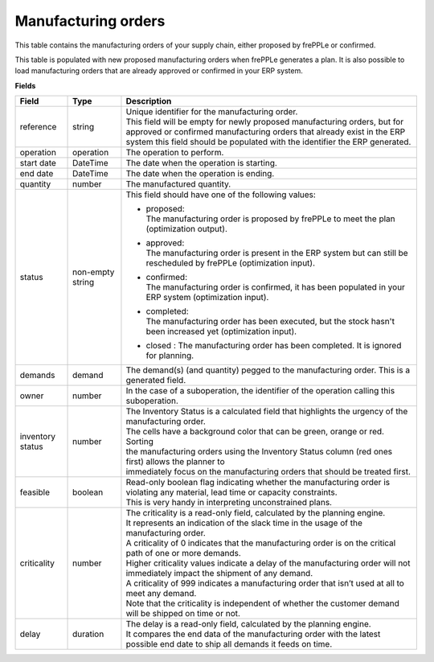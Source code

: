 ====================
Manufacturing orders
====================

This table contains the manufacturing orders of your supply chain, either proposed by frePPLe or confirmed.

This table is populated with new proposed manufacturing orders when frePPLe generates a plan.
It is also possible to load manufacturing orders that are already approved or confirmed in your ERP
system.

**Fields**

================ ================= =================================================================================================================================
Field            Type              Description
================ ================= =================================================================================================================================
reference        string            | Unique identifier for the manufacturing order.
                                   | This field will be empty for newly proposed manufacturing orders, but for approved or confirmed manufacturing orders that
                                     already exist in the ERP system this field should be populated with the identifier the ERP generated.
operation        operation         The operation to perform.
start date       DateTime          The date when the operation is starting.
end date         DateTime          The date when the operation is ending.
quantity         number            The manufactured quantity.
status           non-empty string  This field should have one of the following values:

                                   * | proposed:
                                     | The manufacturing order is proposed by frePPLe to meet the plan (optimization output).

                                   * | approved:
                                     | The manufacturing order is present in the ERP system but can still be rescheduled by frePPLe (optimization input).

                                   * | confirmed:
                                     | The manufacturing order is confirmed, it has been populated in your ERP system (optimization input).

                                   * | completed:
                                     | The manufacturing order has been executed, but the stock hasn't been increased yet (optimization input).
                                     
                                   * | closed : The manufacturing order has been completed. It is ignored for planning.

demands          demand            The demand(s) (and quantity) pegged to the manufacturing order. This is a generated field.
owner            number            In the case of a suboperation, the identifier of the operation calling this suboperation.
inventory status number            | The Inventory Status is a calculated field that highlights the urgency of the manufacturing order.
                                   | The cells have a background color that can be green, orange or red. Sorting 
                                   | the manufacturing orders using the Inventory Status column (red ones first) allows the planner to 
                                   | immediately focus on the manufacturing orders that should be treated first. 
feasible         boolean           | Read-only boolean flag indicating whether the manufacturing order is violating any
                                     material, lead time or capacity constraints.
                                   | This is very handy in interpreting unconstrained plans.                                     
criticality      number            | The criticality is a read-only field, calculated by the planning engine. 
                                   | It represents an indication of the slack time in the usage of the manufacturing order.
                                   | A criticality of 0 indicates that the manufacturing order is on the critical path of one or more demands.
                                   | Higher criticality values indicate a delay of the manufacturing order will not immediately impact the shipment of any demand.                                   
                                   | A criticality of 999 indicates a manufacturing order that isn’t used at all to meet any demand.
                                   | Note that the criticality is independent of whether the customer demand will be shipped on time or not.
delay            duration          | The delay is a read-only field, calculated by the planning engine.
                                   | It compares the end data of the manufacturing order with the latest possible end date to ship all demands it feeds on time.
================ ================= =================================================================================================================================                            
